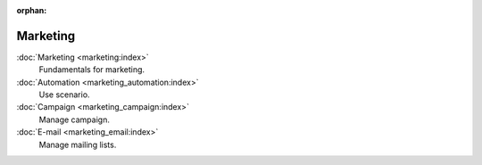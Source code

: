 :orphan:

.. _index-marketing:

Marketing
=========

:doc:`Marketing <marketing:index>`
   Fundamentals for marketing.

:doc:`Automation <marketing_automation:index>`
   Use scenario.

:doc:`Campaign <marketing_campaign:index>`
   Manage campaign.

:doc:`E-mail <marketing_email:index>`
   Manage mailing lists.

